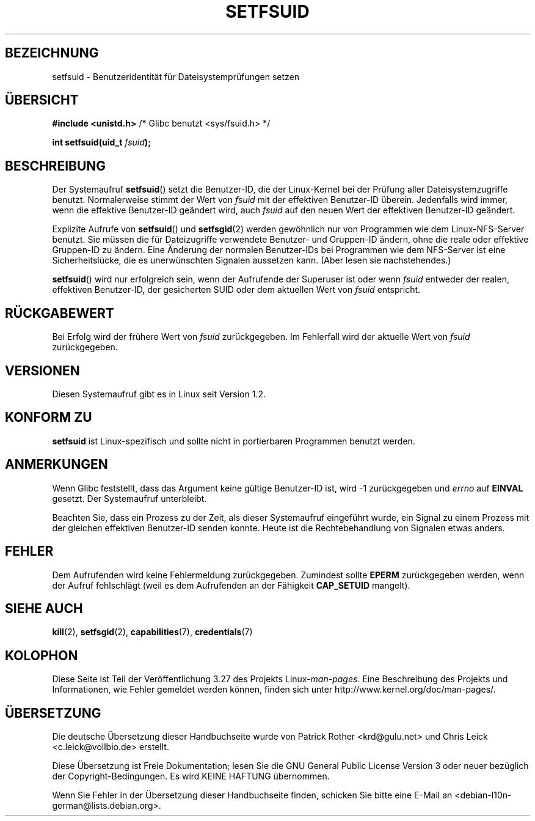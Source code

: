 .\" Copyright (C) 1995, Thomas K. Dyas <tdyas@eden.rutgers.edu>
.\"
.\" Permission is granted to make and distribute verbatim copies of this
.\" manual provided the copyright notice and this permission notice are
.\" preserved on all copies.
.\"
.\" Permission is granted to copy and distribute modified versions of this
.\" manual under the conditions for verbatim copying, provided that the
.\" entire resulting derived work is distributed under the terms of a
.\" permission notice identical to this one.
.\"
.\" Since the Linux kernel and libraries are constantly changing, this
.\" manual page may be incorrect or out-of-date.  The author(s) assume no
.\" responsibility for errors or omissions, or for damages resulting from
.\" the use of the information contained herein.  The author(s) may not
.\" have taken the same level of care in the production of this manual,
.\" which is licensed free of charge, as they might when working
.\" professionally.
.\"
.\" Formatted or processed versions of this manual, if unaccompanied by
.\" the source, must acknowledge the copyright and authors of this work.
.\"
.\" Created   1995-08-06 Thomas K. Dyas <tdyas@eden.rutgers.edu>
.\" Modified  2000-07-01 aeb
.\" Modified  2002-07-23 aeb
.\" Modified, 27 May 2004, Michael Kerrisk <mtk.manpages@gmail.com>
.\"     Added notes on capability requirements
.\"
.\"*******************************************************************
.\"
.\" This file was generated with po4a. Translate the source file.
.\"
.\"*******************************************************************
.TH SETFSUID 2 "5. Dezember 2008" Linux Linux\-Programmierhandbuch
.SH BEZEICHNUNG
setfsuid \- Benutzeridentität für Dateisystemprüfungen setzen
.SH ÜBERSICHT
\fB#include <unistd.h>\fP /* Glibc benutzt <sys/fsuid.h> */
.sp
\fBint setfsuid(uid_t \fP\fIfsuid\fP\fB);\fP
.SH BESCHREIBUNG
Der Systemaufruf \fBsetfsuid\fP() setzt die Benutzer\-ID, die der Linux\-Kernel
bei der Prüfung aller Dateisystemzugriffe benutzt. Normalerweise stimmt der
Wert von \fIfsuid\fP mit der effektiven Benutzer\-ID überein. Jedenfalls wird
immer, wenn die effektive Benutzer\-ID geändert wird, auch \fIfsuid\fP auf den
neuen Wert der effektiven Benutzer\-ID geändert.

Explizite Aufrufe von \fBsetfsuid\fP() und \fBsetfsgid\fP(2) werden gewöhnlich nur
von Programmen wie dem Linux\-NFS\-Server benutzt. Sie müssen die für
Dateizugriffe verwendete Benutzer\- und Gruppen\-ID ändern, ohne die reale
oder effektive Gruppen\-ID zu ändern. Eine Änderung der normalen Benutzer\-IDs
bei Programmen wie dem NFS\-Server ist eine Sicherheitslücke, die es
unerwünschten Signalen aussetzen kann. (Aber lesen sie nachstehendes.)

\fBsetfsuid\fP() wird nur erfolgreich sein, wenn der Aufrufende der Superuser
ist oder wenn \fIfsuid\fP entweder der realen, effektiven Benutzer\-ID, der
gesicherten SUID oder dem aktuellen Wert von \fIfsuid\fP entspricht.
.SH RÜCKGABEWERT
Bei Erfolg wird der frühere Wert von \fIfsuid\fP zurückgegeben. Im Fehlerfall
wird der aktuelle Wert von \fIfsuid\fP zurückgegeben.
.SH VERSIONEN
.\" This system call is present since Linux 1.1.44
.\" and in libc since libc 4.7.6.
Diesen Systemaufruf gibt es in Linux seit Version 1.2.
.SH "KONFORM ZU"
\fBsetfsuid\fP ist Linux\-spezifisch und sollte nicht in portierbaren Programmen
benutzt werden.
.SH ANMERKUNGEN
Wenn Glibc feststellt, dass das Argument keine gültige Benutzer\-ID ist, wird
\-1 zurückgegeben und \fIerrno\fP auf \fBEINVAL\fP gesetzt. Der Systemaufruf
unterbleibt.
.LP
Beachten Sie, dass ein Prozess zu der Zeit, als dieser Systemaufruf
eingeführt wurde, ein Signal zu einem Prozess mit der gleichen effektiven
Benutzer\-ID senden konnte. Heute ist die Rechtebehandlung von Signalen etwas
anders.
.SH FEHLER
Dem Aufrufenden wird keine Fehlermeldung zurückgegeben. Zumindest sollte
\fBEPERM\fP zurückgegeben werden, wenn der Aufruf fehlschlägt (weil es dem
Aufrufenden an der Fähigkeit \fBCAP_SETUID\fP mangelt).
.SH "SIEHE AUCH"
\fBkill\fP(2), \fBsetfsgid\fP(2), \fBcapabilities\fP(7), \fBcredentials\fP(7)
.SH KOLOPHON
Diese Seite ist Teil der Veröffentlichung 3.27 des Projekts
Linux\-\fIman\-pages\fP. Eine Beschreibung des Projekts und Informationen, wie
Fehler gemeldet werden können, finden sich unter
http://www.kernel.org/doc/man\-pages/.

.SH ÜBERSETZUNG
Die deutsche Übersetzung dieser Handbuchseite wurde von
Patrick Rother <krd@gulu.net>
und
Chris Leick <c.leick@vollbio.de>
erstellt.

Diese Übersetzung ist Freie Dokumentation; lesen Sie die
GNU General Public License Version 3 oder neuer bezüglich der
Copyright-Bedingungen. Es wird KEINE HAFTUNG übernommen.

Wenn Sie Fehler in der Übersetzung dieser Handbuchseite finden,
schicken Sie bitte eine E-Mail an <debian-l10n-german@lists.debian.org>.
